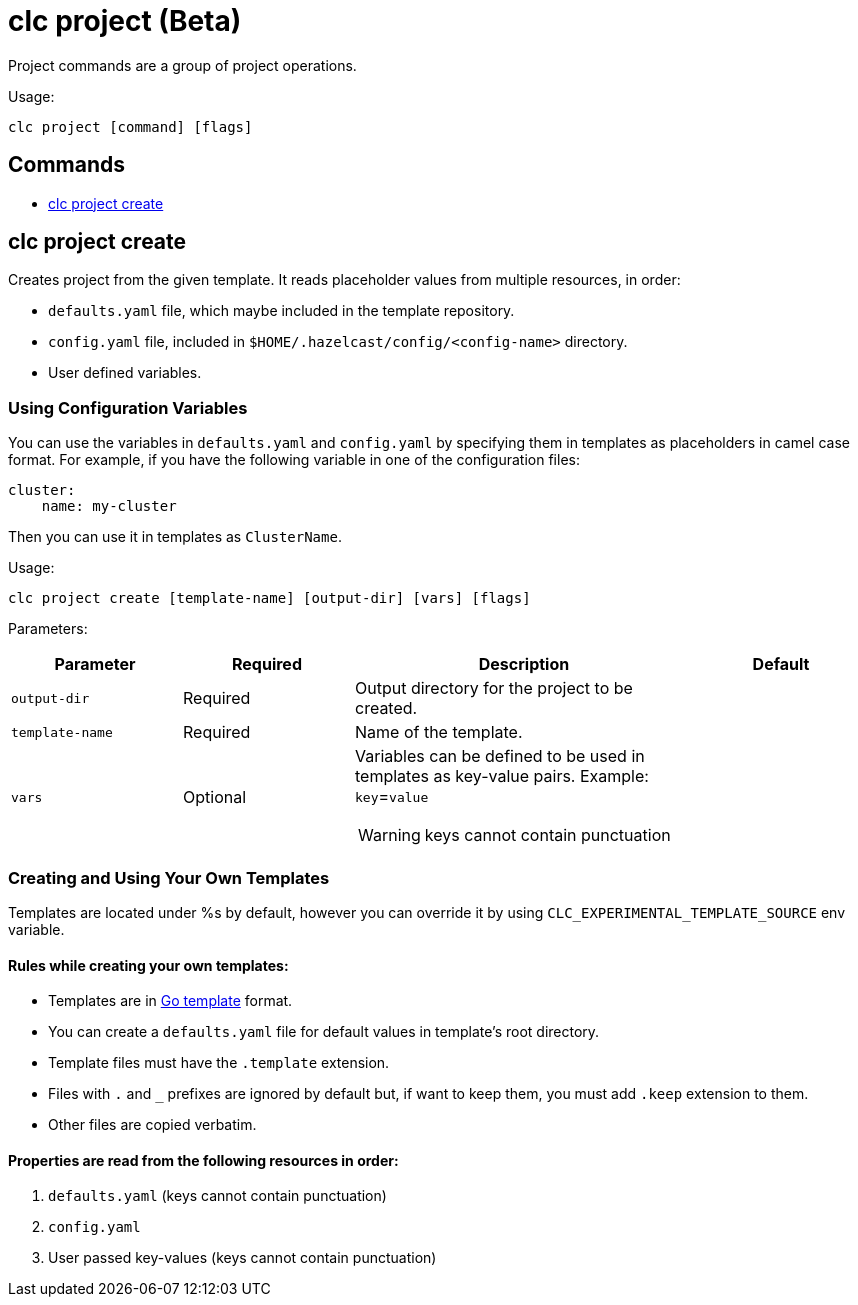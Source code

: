 = clc project (Beta)

Project commands are a group of project operations.

Usage:

[source,bash]
----
clc project [command] [flags]
----

== Commands

* <<clc-project-create, clc project create>>

== clc project create

Creates project from the given template. It reads placeholder values from multiple resources, in order:

- `defaults.yaml` file, which maybe included in the template repository.
- `config.yaml` file, included in `$HOME/.hazelcast/config/<config-name>` directory.
- User defined variables.

=== Using Configuration Variables
You can use the variables in `defaults.yaml` and `config.yaml` by specifying them in templates as placeholders in camel case format. For example, if you have the following variable in one of the configuration files:
```
cluster:
    name: my-cluster
```
Then you can use it in templates as `ClusterName`.


Usage:

[source,bash]
----
clc project create [template-name] [output-dir] [vars] [flags]
----

Parameters:

[cols="1m,1a,2a,1a"]
|===
|Parameter|Required|Description|Default

|`output-dir`
|Required
|Output directory for the project to be created.
|

|`template-name`
|Required
|Name of the template.
|

|`vars`
|Optional
|Variables can be defined to be used in templates as key-value pairs. Example: `key`=`value`

WARNING: keys cannot contain punctuation
|
|===

=== Creating and Using Your Own Templates
Templates are located under %s by default, however you can override it by using `CLC_EXPERIMENTAL_TEMPLATE_SOURCE` env variable.

==== Rules while creating your own templates:
- Templates are in link:.https://pkg.go.dev/text/template[Go template] format.
- You can create a `defaults.yaml` file for default values in template's root directory.
- Template files must have the `.template` extension.
- Files with `.` and `_` prefixes are ignored by default but, if want to keep them, you must add `.keep` extension to them.
- Other files are copied verbatim.

==== Properties are read from the following resources in order:
1. `defaults.yaml` (keys cannot contain punctuation)
2. `config.yaml`
3. User passed key-values (keys cannot contain punctuation)